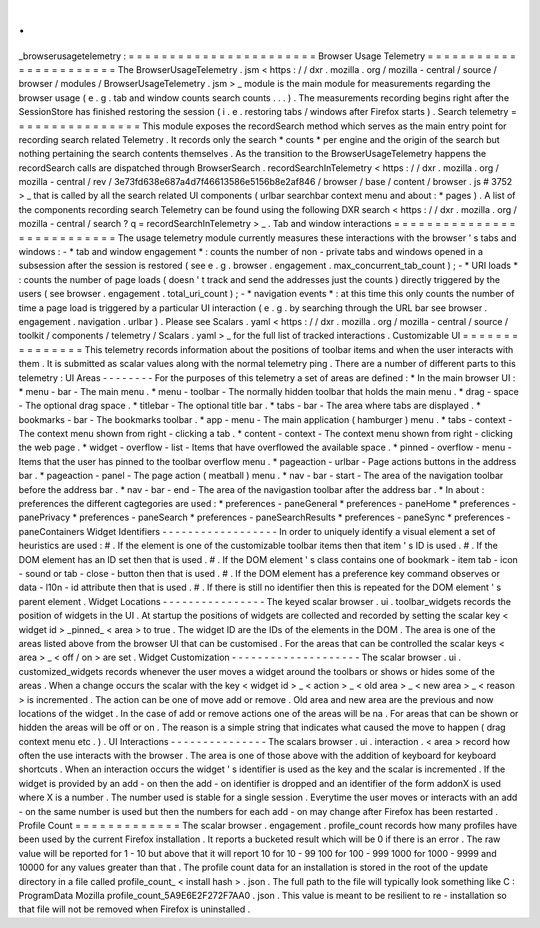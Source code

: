 .
.
_browserusagetelemetry
:
=
=
=
=
=
=
=
=
=
=
=
=
=
=
=
=
=
=
=
=
=
=
=
Browser
Usage
Telemetry
=
=
=
=
=
=
=
=
=
=
=
=
=
=
=
=
=
=
=
=
=
=
=
The
BrowserUsageTelemetry
.
jsm
<
https
:
/
/
dxr
.
mozilla
.
org
/
mozilla
-
central
/
source
/
browser
/
modules
/
BrowserUsageTelemetry
.
jsm
>
_
module
is
the
main
module
for
measurements
regarding
the
browser
usage
(
e
.
g
.
tab
and
window
counts
search
counts
.
.
.
)
.
The
measurements
recording
begins
right
after
the
SessionStore
has
finished
restoring
the
session
(
i
.
e
.
restoring
tabs
/
windows
after
Firefox
starts
)
.
Search
telemetry
=
=
=
=
=
=
=
=
=
=
=
=
=
=
=
=
This
module
exposes
the
recordSearch
method
which
serves
as
the
main
entry
point
for
recording
search
related
Telemetry
.
It
records
only
the
search
*
counts
*
per
engine
and
the
origin
of
the
search
but
nothing
pertaining
the
search
contents
themselves
.
As
the
transition
to
the
BrowserUsageTelemetry
happens
the
recordSearch
calls
are
dispatched
through
BrowserSearch
.
recordSearchInTelemetry
<
https
:
/
/
dxr
.
mozilla
.
org
/
mozilla
-
central
/
rev
/
3e73fd638e687a4d7f46613586e5156b8e2af846
/
browser
/
base
/
content
/
browser
.
js
#
3752
>
_
that
is
called
by
all
the
search
related
UI
components
(
urlbar
searchbar
context
menu
and
about
\
:
\
*
pages
)
.
A
list
of
the
components
recording
search
Telemetry
can
be
found
using
the
following
DXR
search
<
https
:
/
/
dxr
.
mozilla
.
org
/
mozilla
-
central
/
search
?
q
=
recordSearchInTelemetry
>
_
.
Tab
and
window
interactions
=
=
=
=
=
=
=
=
=
=
=
=
=
=
=
=
=
=
=
=
=
=
=
=
=
=
=
The
usage
telemetry
module
currently
measures
these
interactions
with
the
browser
'
s
tabs
and
windows
:
-
*
tab
and
window
engagement
*
:
counts
the
number
of
non
-
private
tabs
and
windows
opened
in
a
subsession
after
the
session
is
restored
(
see
e
.
g
.
browser
.
engagement
.
max_concurrent_tab_count
)
;
-
*
URI
loads
*
:
counts
the
number
of
page
loads
(
doesn
'
t
track
and
send
the
addresses
just
the
counts
)
directly
triggered
by
the
users
(
see
browser
.
engagement
.
total_uri_count
)
;
-
*
navigation
events
*
:
at
this
time
this
only
counts
the
number
of
time
a
page
load
is
triggered
by
a
particular
UI
interaction
(
e
.
g
.
by
searching
through
the
URL
bar
see
browser
.
engagement
.
navigation
.
urlbar
)
.
Please
see
Scalars
.
yaml
<
https
:
/
/
dxr
.
mozilla
.
org
/
mozilla
-
central
/
source
/
toolkit
/
components
/
telemetry
/
Scalars
.
yaml
>
_
for
the
full
list
of
tracked
interactions
.
Customizable
UI
=
=
=
=
=
=
=
=
=
=
=
=
=
=
=
This
telemetry
records
information
about
the
positions
of
toolbar
items
and
when
the
user
interacts
with
them
.
It
is
submitted
as
scalar
values
along
with
the
normal
telemetry
ping
.
There
are
a
number
of
different
parts
to
this
telemetry
:
UI
Areas
-
-
-
-
-
-
-
-
For
the
purposes
of
this
telemetry
a
set
of
areas
are
defined
:
*
In
the
main
browser
UI
:
*
menu
-
bar
-
The
main
menu
.
*
menu
-
toolbar
-
The
normally
hidden
toolbar
that
holds
the
main
menu
.
*
drag
-
space
-
The
optional
drag
space
.
*
titlebar
-
The
optional
title
bar
.
*
tabs
-
bar
-
The
area
where
tabs
are
displayed
.
*
bookmarks
-
bar
-
The
bookmarks
toolbar
.
*
app
-
menu
-
The
main
application
(
hamburger
)
menu
.
*
tabs
-
context
-
The
context
menu
shown
from
right
-
clicking
a
tab
.
*
content
-
context
-
The
context
menu
shown
from
right
-
clicking
the
web
page
.
*
widget
-
overflow
-
list
-
Items
that
have
overflowed
the
available
space
.
*
pinned
-
overflow
-
menu
-
Items
that
the
user
has
pinned
to
the
toolbar
overflow
menu
.
*
pageaction
-
urlbar
-
Page
actions
buttons
in
the
address
bar
.
*
pageaction
-
panel
-
The
page
action
(
meatball
)
menu
.
*
nav
-
bar
-
start
-
The
area
of
the
navigation
toolbar
before
the
address
bar
.
*
nav
-
bar
-
end
-
The
area
of
the
navigastion
toolbar
after
the
address
bar
.
*
In
about
:
preferences
the
different
cagtegories
are
used
:
*
preferences
-
paneGeneral
*
preferences
-
paneHome
*
preferences
-
panePrivacy
*
preferences
-
paneSearch
*
preferences
-
paneSearchResults
*
preferences
-
paneSync
*
preferences
-
paneContainers
Widget
Identifiers
-
-
-
-
-
-
-
-
-
-
-
-
-
-
-
-
-
-
In
order
to
uniquely
identify
a
visual
element
a
set
of
heuristics
are
used
:
#
.
If
the
element
is
one
of
the
customizable
toolbar
items
then
that
item
'
s
ID
is
used
.
#
.
If
the
DOM
element
has
an
ID
set
then
that
is
used
.
#
.
If
the
DOM
element
'
s
class
contains
one
of
bookmark
-
item
tab
-
icon
-
sound
or
tab
-
close
-
button
then
that
is
used
.
#
.
If
the
DOM
element
has
a
preference
key
command
observes
or
data
-
l10n
-
id
attribute
then
that
is
used
.
#
.
If
there
is
still
no
identifier
then
this
is
repeated
for
the
DOM
element
'
s
parent
element
.
Widget
Locations
-
-
-
-
-
-
-
-
-
-
-
-
-
-
-
-
The
keyed
scalar
browser
.
ui
.
toolbar_widgets
records
the
position
of
widgets
in
the
UI
.
At
startup
the
positions
of
widgets
are
collected
and
recorded
by
setting
the
scalar
key
<
widget
id
>
_pinned_
<
area
>
to
true
.
The
widget
ID
are
the
IDs
of
the
elements
in
the
DOM
.
The
area
is
one
of
the
areas
listed
above
from
the
browser
UI
that
can
be
customised
.
For
the
areas
that
can
be
controlled
the
scalar
keys
<
area
>
_
<
off
/
on
>
are
set
.
Widget
Customization
-
-
-
-
-
-
-
-
-
-
-
-
-
-
-
-
-
-
-
-
The
scalar
browser
.
ui
.
customized_widgets
records
whenever
the
user
moves
a
widget
around
the
toolbars
or
shows
or
hides
some
of
the
areas
.
When
a
change
occurs
the
scalar
with
the
key
<
widget
id
>
_
<
action
>
_
<
old
area
>
_
<
new
area
>
_
<
reason
>
is
incremented
.
The
action
can
be
one
of
move
add
or
remove
.
Old
area
and
new
area
are
the
previous
and
now
locations
of
the
widget
.
In
the
case
of
add
or
remove
actions
one
of
the
areas
will
be
na
.
For
areas
that
can
be
shown
or
hidden
the
areas
will
be
off
or
on
.
The
reason
is
a
simple
string
that
indicates
what
caused
the
move
to
happen
(
drag
context
menu
etc
.
)
.
UI
Interactions
-
-
-
-
-
-
-
-
-
-
-
-
-
-
-
The
scalars
browser
.
ui
.
interaction
.
<
area
>
record
how
often
the
use
interacts
with
the
browser
.
The
area
is
one
of
those
above
with
the
addition
of
keyboard
for
keyboard
shortcuts
.
When
an
interaction
occurs
the
widget
'
s
identifier
is
used
as
the
key
and
the
scalar
is
incremented
.
If
the
widget
is
provided
by
an
add
-
on
then
the
add
-
on
identifier
is
dropped
and
an
identifier
of
the
form
addonX
is
used
where
X
is
a
number
.
The
number
used
is
stable
for
a
single
session
.
Everytime
the
user
moves
or
interacts
with
an
add
-
on
the
same
number
is
used
but
then
the
numbers
for
each
add
-
on
may
change
after
Firefox
has
been
restarted
.
Profile
Count
=
=
=
=
=
=
=
=
=
=
=
=
=
The
scalar
browser
.
engagement
.
profile_count
records
how
many
profiles
have
been
used
by
the
current
Firefox
installation
.
It
reports
a
bucketed
result
which
will
be
0
if
there
is
an
error
.
The
raw
value
will
be
reported
for
1
-
10
but
above
that
it
will
report
10
for
10
-
99
100
for
100
-
999
1000
for
1000
-
9999
and
10000
for
any
values
greater
than
that
.
The
profile
count
data
for
an
installation
is
stored
in
the
root
of
the
update
directory
in
a
file
called
profile_count_
<
install
hash
>
.
json
.
The
full
path
to
the
file
will
typically
look
something
like
C
:
\
ProgramData
\
Mozilla
\
profile_count_5A9E6E2F272F7AA0
.
json
.
This
value
is
meant
to
be
resilient
to
re
-
installation
so
that
file
will
not
be
removed
when
Firefox
is
uninstalled
.
